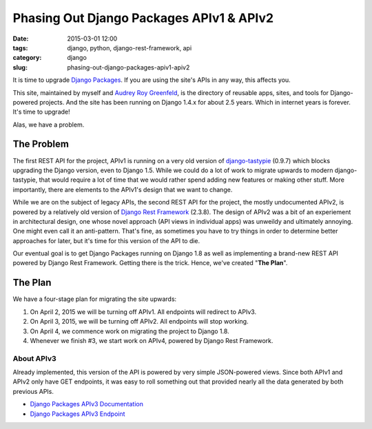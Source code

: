 =========================================
Phasing Out Django Packages APIv1 & APIv2
=========================================

:date: 2015-03-01 12:00
:tags: django, python, django-rest-framework, api
:category: django
:slug: phasing-out-django-packages-apiv1-apiv2

It is time to upgrade `Django Packages`_. If you are using the site's APIs in any way, this affects you.

This site, maintained by myself and `Audrey Roy Greenfeld`_, is the directory of reusable apps, sites, and tools for Django-powered projects. And the site has been running on Django 1.4.x for about 2.5 years. Which in internet years is forever. It's time to upgrade!

Alas, we have a problem.

.. _`Django Packages`: https://www.djangopackages.com/
.. _`Audrey Roy Greenfeld`: https://twitter.com/audreyr

The Problem
===========

The first REST API for the project, APIv1 is running on a very old version of `django-tastypie`_ (0.9.7)  which blocks upgrading the Django version, even to Django 1.5. While we could do a lot of work to migrate upwards to modern django-tastypie, that would require a lot of time that we would rather spend adding new features or making other stuff. More importantly, there are elements to the APIv1's design that we want to change.

.. _`django-tastypie`: https://pypi.python.org/pypi/django-tastypie/0.9.7

While we are on the subject of legacy APIs, the second REST API for the project, the mostly undocumented APIv2, is powered by a relatively old version of `Django Rest Framework`_ (2.3.8). The design of APIv2 was a bit of an experiement in architectural design, one whose novel approach (API views in individual apps) was unweildy and ultimately annoying. One might even call it an anti-pattern. That's fine, as sometimes you have to try things in order to determine better approaches for later, but it's time for this version of the API to die.

.. _`django-tastypie`: https://pypi.python.org/pypi/django-tastypie/0.9.7
.. _`Django Rest Framework`: https://pypi.python.org/pypi/djangorestframework/2.3.8

Our eventual goal is to get Django Packages running on Django 1.8 as well as implementing a brand-new REST API powered by Django Rest Framework. Getting there is the trick. Hence, we've created "**The Plan**".

The Plan
========

We have a four-stage plan for migrating the site upwards:

1. On April 2, 2015 we will be turning off APIv1. All endpoints will redirect to APIv3.
2. On April 3, 2015, we will be turning off APIv2. All endpoints will stop working.
3. On April 4, we commence work on migrating the project to Django 1.8.
4. Whenever we finish #3, we start work on APIv4, powered by Django Rest Framework.

About APIv3
-----------

Already implemented, this version of the API is powered by very simple JSON-powered views. Since both APIv1 and APIv2 only have GET endpoints, it was easy to roll something out that provided nearly all the data generated by both previous APIs.

* `Django Packages APIv3 Documentation`_
* `Django Packages APIv3 Endpoint`_

.. _`Django Packages APIv3 Documentation`: http://djangopackages.readthedocs.org/en/latest/apiv3_docs.html
.. _`Django Packages APIv3 Endpoint`: https://www.djangopackages.com/api/v3/

.. image:: https://s3.amazonaws.com/opencomparison/img/logo_501x316.png
   :name: Django Packages Logo
   :align: center
   :target: https://www.djangopackages.com/

